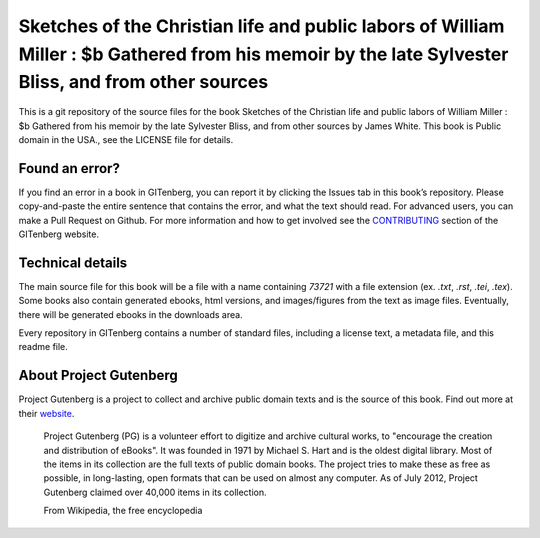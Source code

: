 =====================
Sketches of the Christian life and public labors of William Miller : $b Gathered from his memoir by the late Sylvester Bliss, and from other sources
=====================


This is a git repository of the source files for the book Sketches of the Christian life and public labors of William Miller : $b Gathered from his memoir by the late Sylvester Bliss, and from other sources by James White. This book is Public domain in the USA., see the LICENSE file for details. 

Found an error?
===============
If you find an error in a book in GITenberg, you can report it by clicking the Issues tab in this book’s repository. Please copy-and-paste the entire sentence that contains the error, and what the text should read. For advanced users, you can make a Pull Request on Github.  For more information and how to get involved see the CONTRIBUTING_ section of the GITenberg website.

.. _CONTRIBUTING: https://gitenberg.github.com/#contributing


Technical details
=================
The main source file for this book will be a file with a name containing `73721` with a file extension (ex. `.txt`, `.rst`, `.tei`, `.tex`). Some books also contain generated ebooks, html versions, and images/figures from the text as image files. Eventually, there will be generated ebooks in the downloads area.

Every repository in GITenberg contains a number of standard files, including a license text, a metadata file, and this readme file.


About Project Gutenberg
=======================
Project Gutenberg is a project to collect and archive public domain texts and is the source of this book. Find out more at their website_.

    Project Gutenberg (PG) is a volunteer effort to digitize and archive cultural works, to "encourage the creation and distribution of eBooks". It was founded in 1971 by Michael S. Hart and is the oldest digital library. Most of the items in its collection are the full texts of public domain books. The project tries to make these as free as possible, in long-lasting, open formats that can be used on almost any computer. As of July 2012, Project Gutenberg claimed over 40,000 items in its collection.

    From Wikipedia, the free encyclopedia

.. _website: https://www.gutenberg.org/